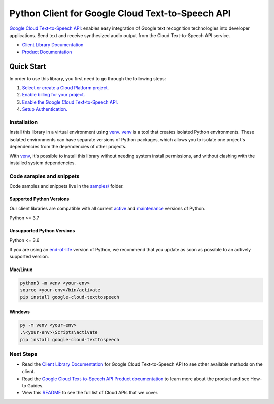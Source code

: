Python Client for Google Cloud Text-to-Speech API
=================================================

|stable| |pypi| |versions|

`Google Cloud Text-to-Speech API`_: enables easy integration of Google text recognition technologies into developer applications. Send text and receive synthesized audio output from the Cloud Text-to-Speech API service.

- `Client Library Documentation`_
- `Product Documentation`_

.. |stable| image:: https://img.shields.io/badge/support-stable-gold.svg
   :target: https://github.com/googleapis/google-cloud-python/blob/main/README.rst#stability-levels
.. |pypi| image:: https://img.shields.io/pypi/v/google-cloud-texttospeech.svg
   :target: https://pypi.org/project/google-cloud-texttospeech/
.. |versions| image:: https://img.shields.io/pypi/pyversions/google-cloud-texttospeech.svg
   :target: https://pypi.org/project/google-cloud-texttospeech/
.. _Google Cloud Text-to-Speech API: https://cloud.google.com/text-to-speech
.. _Client Library Documentation: https://cloud.google.com/python/docs/reference/texttospeech/latest
.. _Product Documentation:  https://cloud.google.com/text-to-speech

Quick Start
-----------

In order to use this library, you first need to go through the following steps:

1. `Select or create a Cloud Platform project.`_
2. `Enable billing for your project.`_
3. `Enable the Google Cloud Text-to-Speech API.`_
4. `Setup Authentication.`_

.. _Select or create a Cloud Platform project.: https://console.cloud.google.com/project
.. _Enable billing for your project.: https://cloud.google.com/billing/docs/how-to/modify-project#enable_billing_for_a_project
.. _Enable the Google Cloud Text-to-Speech API.:  https://cloud.google.com/text-to-speech
.. _Setup Authentication.: https://googleapis.dev/python/google-api-core/latest/auth.html

Installation
~~~~~~~~~~~~

Install this library in a virtual environment using `venv`_. `venv`_ is a tool that
creates isolated Python environments. These isolated environments can have separate
versions of Python packages, which allows you to isolate one project's dependencies
from the dependencies of other projects.

With `venv`_, it's possible to install this library without needing system
install permissions, and without clashing with the installed system
dependencies.

.. _`venv`: https://docs.python.org/3/library/venv.html


Code samples and snippets
~~~~~~~~~~~~~~~~~~~~~~~~~

Code samples and snippets live in the `samples/`_ folder.

.. _samples/: https://github.com/googleapis/python-texttospeech/tree/main/samples


Supported Python Versions
^^^^^^^^^^^^^^^^^^^^^^^^^
Our client libraries are compatible with all current `active`_ and `maintenance`_ versions of
Python.

Python >= 3.7

.. _active: https://devguide.python.org/devcycle/#in-development-main-branch
.. _maintenance: https://devguide.python.org/devcycle/#maintenance-branches

Unsupported Python Versions
^^^^^^^^^^^^^^^^^^^^^^^^^^^
Python <= 3.6

If you are using an `end-of-life`_
version of Python, we recommend that you update as soon as possible to an actively supported version.

.. _end-of-life: https://devguide.python.org/devcycle/#end-of-life-branches

Mac/Linux
^^^^^^^^^

.. code-block:: console

    python3 -m venv <your-env>
    source <your-env>/bin/activate
    pip install google-cloud-texttospeech


Windows
^^^^^^^

.. code-block:: console

    py -m venv <your-env>
    .\<your-env>\Scripts\activate
    pip install google-cloud-texttospeech

Next Steps
~~~~~~~~~~

-  Read the `Client Library Documentation`_ for Google Cloud Text-to-Speech API
   to see other available methods on the client.
-  Read the `Google Cloud Text-to-Speech API Product documentation`_ to learn
   more about the product and see How-to Guides.
-  View this `README`_ to see the full list of Cloud
   APIs that we cover.

.. _Google Cloud Text-to-Speech API Product documentation:  https://cloud.google.com/text-to-speech
.. _README: https://github.com/googleapis/google-cloud-python/blob/main/README.rst
